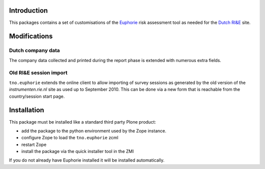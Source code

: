 Introduction
============

This packages contains a set of customisations of the `Euphorie
<http://packages.python.org/Euphorie/>`_ risk assessment tool as
needed for the `Dutch RI&E <http://instrumenten.rie.nl/>`_ site.

Modifications
=============

Dutch company data
------------------

The company data collected and printed during the report phase is extended
with numerous extra fields.

Old RI&E session import
-----------------------

``tno.euphorie`` extends the online client to allow importing of survey
sessions as generated by the old version of the *instrumenten.rie.nl* site
as used up to September 2010. This can be done via a new form that is
reachable from the country/session start page.


Installation
============

This package must be installed like a standard third party Plone
product:

* add the package to the python environment used by the Zope instance.
* configure Zope to load the ``tno.euphorie`` zcml
* restart Zope
* install the package via the quick installer tool in the ZMI

If you do not already have Euphorie installed it will be installed
automatically.


